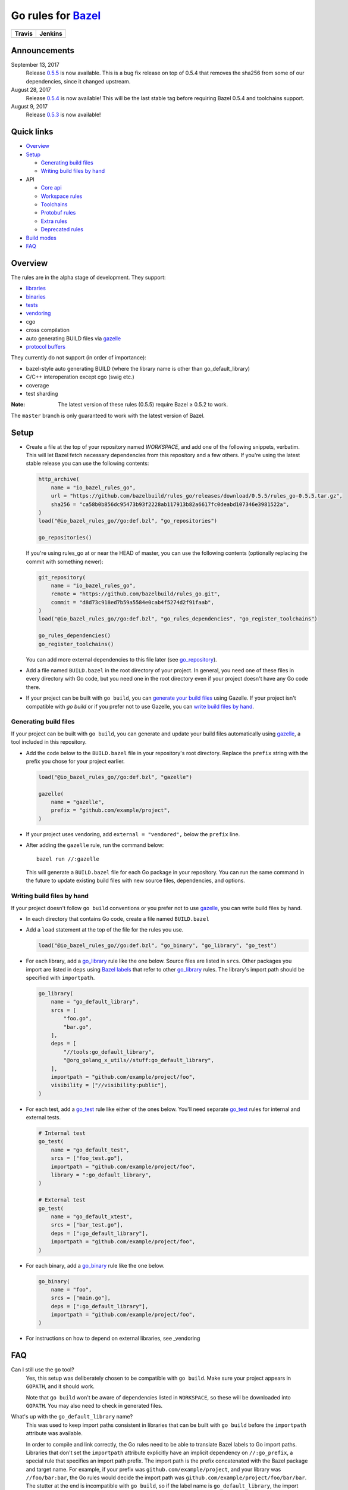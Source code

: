 Go rules for Bazel_
=====================

.. All external links are here
.. _Bazel: https://bazel.build/
.. |travis| image:: https://travis-ci.org/bazelbuild/rules_go.svg?branch=master
  :target: https://travis-ci.org/bazelbuild/rules_go
.. |jenkins| image:: http://ci.bazel.io/buildStatus/icon?job=PR/rules_go
  :target: http://ci.bazel.io/view/Bazel%20bootstrap%20and%20maintenance/job/PR/job/rules_go/
.. _gazelle: go/tools/gazelle/README.md
.. _vendoring: Vendoring.md
.. _protocol buffers: proto/core.rst
.. _go_repository: go/workspace.rst#go_repository
.. _go_library: go/core.rst#go_library
.. _go_binary: go/core.rst#go_binary
.. _go_test: go/core.rst#go_test
.. _Bazel labels: https://docs.bazel.build/versions/master/build-ref.html#labels
.. _#721: https://github.com/bazelbuild/rules_go/issues/721
.. _#265: https://github.com/bazelbuild/rules_go/issues/265

.. ;; And now we continue with the actual content

======== =========
Travis   Jenkins
======== =========
|travis| |jenkins|
======== =========

Announcements
-------------

September 13, 2017
  Release `0.5.5 <https://github.com/bazelbuild/rules_go/releases/tag/0.5.5>`_ is now
  available. This is a bug fix release on top of 0.5.4 that removes the sha256
  from some of our dependencies, since it changed upstream.
August 28, 2017
  Release `0.5.4 <https://github.com/bazelbuild/rules_go/releases/tag/0.5.4>`_ is
  now available!  This will be the last stable tag before requiring Bazel 0.5.4 and toolchains 
  support.
August 9, 2017
  Release `0.5.3 <https://github.com/bazelbuild/rules_go/releases/tag/0.5.3>`_ is
  now available!


Quick links
-----------

* Overview_
* Setup_

  * `Generating build files`_
  * `Writing build files by hand`_
  
* API

  * `Core api <go/core.rst>`_
  * `Workspace rules <go/workspace.rst>`_
  * `Toolchains <go/toolchains.rst>`_
  * `Protobuf rules <proto/core.rst>`_
  * `Extra rules <go/extras.rst>`_
  * `Deprecated rules <go/deprecated.rst>`_

* `Build modes <go/modes.rst>`_

* FAQ_

Overview
--------


The rules are in the alpha stage of development. They support:

* `libraries <go_library_>`_
* `binaries <go_binary_>`_
* `tests <go_test_>`_
* vendoring_
* cgo
* cross compilation
* auto generating BUILD files via gazelle_
* `protocol buffers`_

They currently do not support (in order of importance):

* bazel-style auto generating BUILD (where the library name is other than
  go_default_library)
* C/C++ interoperation except cgo (swig etc.)
* coverage
* test sharding

:Note: The latest version of these rules (0.5.5) require Bazel ≥ 0.5.2 to
  work.

The ``master`` branch is only guaranteed to work with the latest version of Bazel.


Setup
-----

* Create a file at the top of your repository named `WORKSPACE`, and add one
  of the following snippets, verbatim. This will let Bazel fetch necessary
  dependencies from this repository and a few others.
  If you're using the latest stable release you can use the following contents:

  .. code:: bzl
  
    http_archive(
        name = "io_bazel_rules_go",
        url = "https://github.com/bazelbuild/rules_go/releases/download/0.5.5/rules_go-0.5.5.tar.gz",
        sha256 = "ca58b0b856dc95473b93f2228ab117913b82a6617fc0deabd107346e3981522a",
    )
    load("@io_bazel_rules_go//go:def.bzl", "go_repositories")

    go_repositories()

  If you're using rules_go at or near the HEAD of master, you can use the
  following contents (optionally replacing the commit with something newer):

  .. code:: bzl

    git_repository(
        name = "io_bazel_rules_go",
        remote = "https://github.com/bazelbuild/rules_go.git",
        commit = "d8d73c918ed7b59a5584e0cab4f5274d2f91faab",
    )
    load("@io_bazel_rules_go//go:def.bzl", "go_rules_dependencies", "go_register_toolchains")

    go_rules_dependencies()
    go_register_toolchains()

  You can add more external dependencies to this file later (see go_repository_).

* Add a file named ``BUILD.bazel`` in the root directory of your
  project. In general, you need one of these files in every directory
  with Go code, but you need one in the root directory even if your project
  doesn't have any Go code there.

* If your project can be built with ``go build``, you can
  `generate your build files <Generating build files_>`_ using Gazelle. If your
  project isn't compatible with `go build` or if you prefer not to use Gazelle,
  you can `write build files by hand <Writing build files by hand_>`_.

Generating build files
~~~~~~~~~~~~~~~~~~~~~~

If your project can be built with ``go build``, you can generate and update your
build files automatically using gazelle_, a tool included in this repository.

* Add the code below to the ``BUILD.bazel`` file in your repository's
  root directory. Replace the ``prefix`` string with the prefix you chose for
  your project earlier.

  .. code:: bzl

    load("@io_bazel_rules_go//go:def.bzl", "gazelle")

    gazelle(
        name = "gazelle",
        prefix = "github.com/example/project",
    )

* If your project uses vendoring, add ``external = "vendored",`` below the
  ``prefix`` line.

* After adding the ``gazelle`` rule, run the command below:

  ::

    bazel run //:gazelle


  This will generate a ``BUILD.bazel`` file for each Go package in your
  repository.  You can run the same command in the future to update existing
  build files with new source files, dependencies, and options.
  
Writing build files by hand
~~~~~~~~~~~~~~~~~~~~~~

If your project doesn't follow ``go build`` conventions or you prefer not to use
gazelle_, you can write build files by hand.

* In each directory that contains Go code, create a file named ``BUILD.bazel``
* Add a ``load`` statement at the top of the file for the rules you use.

  .. code:: bzl

    load("@io_bazel_rules_go//go:def.bzl", "go_binary", "go_library", "go_test")

* For each library, add a go_library_ rule like the one below.
  Source files are listed in ``srcs``. Other packages you import are listed in
  ``deps`` using `Bazel labels`_
  that refer to other go_library_ rules. The library's import path should
  be specified with ``importpath``.

  .. code:: bzl

    go_library(
        name = "go_default_library",
        srcs = [
            "foo.go",
            "bar.go",
        ],
        deps = [
            "//tools:go_default_library",
            "@org_golang_x_utils//stuff:go_default_library",
        ],
        importpath = "github.com/example/project/foo",
        visibility = ["//visibility:public"],
    )

* For each test, add a go_test_ rule like either of the ones below.
  You'll need separate go_test_ rules for internal and external tests.

  .. code:: bzl

    # Internal test
    go_test(
        name = "go_default_test",
        srcs = ["foo_test.go"],
        importpath = "github.com/example/project/foo",
        library = ":go_default_library",
    )

    # External test
    go_test(
        name = "go_default_xtest",
        srcs = ["bar_test.go"],
        deps = [":go_default_library"],
        importpath = "github.com/example/project/foo",
    )

* For each binary, add a go_binary_ rule like the one below.

  .. code:: bzl
  
    go_binary(
        name = "foo",
        srcs = ["main.go"],
        deps = [":go_default_library"],
        importpath = "github.com/example/project/foo",
    )

* For instructions on how to depend on external libraries,
  see _vendoring

FAQ
---

Can I still use the ``go`` tool?
  Yes, this setup was deliberately chosen to be compatible with ``go build``.
  Make sure your project appears in ``GOPATH``, and it should work.

  Note that ``go build`` won't be aware of dependencies listed in ``WORKSPACE``, so
  these will be downloaded into ``GOPATH``. You may also need to check in generated
  files.

What's up with the ``go_default_library`` name?
  This was used to keep import paths consistent in libraries that can be built
  with ``go build`` before the ``importpath`` attribute was available.

  In order to compile and link correctly, the Go rules need to be able to
  translate Bazel labels to Go import paths. Libraries that don't set the
  ``importpath`` attribute explicitly have an implicit dependency on ``//:go_prefix``,
  a special rule that specifies an import path prefix. The import path is
  the prefix concatenated with the Bazel package and target name. For example,
  if your prefix was ``github.com/example/project``, and your library was
  ``//foo/bar:bar``, the Go rules would decide the import path was
  ``github.com/example/project/foo/bar/bar``. The stutter at the end is incompatible
  with ``go build``, so if the label name is ``go_default_library``, the import path
  is just the prefix concatenated with the package name. So if your library is
  ``//foo/bar:go_default_library``, the import path is
  ``github.com/example/project/foo/bar``.

  We are working on deprecating ``go_prefix`` and making ``importpath`` mandatory (see
  `#721`_). When this work is   complete, the ``go_default_library`` name won't be needed. 
  We may decide to stop using this name in the future (see `#265`_).
